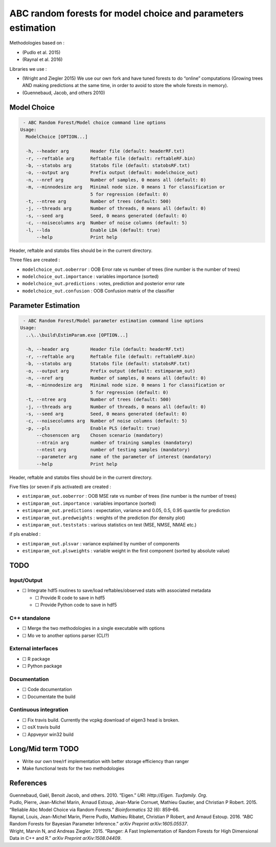 ABC random forests for model choice and parameters estimation
=============================================================

|Build Status|

Methodologies based on :

-  (Pudlo et al. 2015)
-  (Raynal et al. 2016)

Libraries we use :

-  (Wright and Ziegler 2015) We use our own fork and have tuned forests
   to do “online” computations (Growing trees AND making predictions at
   the same time, in order to avoid to store the whole forests in
   memory).
-  (Guennebaud, Jacob, and others 2010)

Model Choice
------------

.. code:: text

    - ABC Random Forest/Model choice command line options
   Usage:
     ModelChoice [OPTION...]

     -h, --header arg        Header file (default: headerRF.txt)
     -r, --reftable arg      Reftable file (default: reftableRF.bin)
     -b, --statobs arg       Statobs file (default: statobsRF.txt)
     -o, --output arg        Prefix output (default: modelchoice_out)
     -n, --nref arg          Number of samples, 0 means all (default: 0)
     -m, --minnodesize arg   Minimal node size. 0 means 1 for classification or
                             5 for regression (default: 0)
     -t, --ntree arg         Number of trees (default: 500)
     -j, --threads arg       Number of threads, 0 means all (default: 0)
     -s, --seed arg          Seed, 0 means generated (default: 0)
     -c, --noisecolumns arg  Number of noise columns (default: 5)
     -l, --lda               Enable LDA (default: true)
         --help              Print help

Header, reftable and statobs files should be in the current directory.

Three files are created :

-  ``modelchoice_out.ooberror`` : OOB Error rate vs number of trees
   (line number is the number of trees)
-  ``modelchoice_out.importance`` : variables importance (sorted)
-  ``modelchoice_out.predictions`` : votes, prediction and posterior
   error rate
-  ``modelchoice_out.confusion`` : OOB Confusion matrix of the
   classifier

Parameter Estimation
--------------------

.. code:: text

    - ABC Random Forest/Model parameter estimation command line options
   Usage:
     ..\..\build\EstimParam.exe [OPTION...]

     -h, --header arg        Header file (default: headerRF.txt)
     -r, --reftable arg      Reftable file (default: reftableRF.bin)
     -b, --statobs arg       Statobs file (default: statobsRF.txt)
     -o, --output arg        Prefix output (default: estimparam_out)
     -n, --nref arg          Number of samples, 0 means all (default: 0)
     -m, --minnodesize arg   Minimal node size. 0 means 1 for classification or
                             5 for regression (default: 0)
     -t, --ntree arg         Number of trees (default: 500)
     -j, --threads arg       Number of threads, 0 means all (default: 0)
     -s, --seed arg          Seed, 0 means generated (default: 0)
     -c, --noisecolumns arg  Number of noise columns (default: 5)
     -p, --pls               Enable PLS (default: true)
         --chosenscen arg    Chosen scenario (mandatory)
         --ntrain arg        number of training samples (mandatory)
         --ntest arg         number of testing samples (mandatory)
         --parameter arg     name of the parameter of interest (mandatory)
         --help              Print help

Header, reftable and statobs files should be in the current directory.

Five files (or seven if pls activated) are created :

-  ``estimparam_out.ooberror`` : OOB MSE rate vs number of trees (line
   number is the number of trees)
-  ``estimparam_out.importance`` : variables importance (sorted)
-  ``estimparam_out.predictions`` : expectation, variance and 0.05, 0.5,
   0.95 quantile for prediction
-  ``estimparam_out.predweights`` : weights of the prediction (for
   density plot)
-  ``estimparam_out.teststats`` : various statistics on test (MSE, NMSE,
   NMAE etc.)

if pls enabled :

-  ``estimparam_out.plsvar`` : variance explained by number of
   components
-  ``estimparam_out.plsweights`` : variable weight in the first
   component (sorted by absolute value)

TODO
----

Input/Output
~~~~~~~~~~~~

-  ☐ Integrate hdf5 routines to save/load reftables/observed stats with
   associated metadata

   -  ☐ Provide R code to save in hdf5
   -  ☐ Provide Python code to save in hdf5

C++ standalone
~~~~~~~~~~~~~~

-  ☐ Merge the two methodologies in a single executable with options
-  ☐ Mo ve to another options parser (CLI?)

External interfaces
~~~~~~~~~~~~~~~~~~~

-  ☐ R package
-  ☐ Python package

Documentation
~~~~~~~~~~~~~

-  ☐ Code documentation
-  ☐ Documentate the build

Continuous integration
~~~~~~~~~~~~~~~~~~~~~~

-  ☐ Fix travis build. Currently the vcpkg download of eigen3 head is
   broken.
-  ☐ osX travis build
-  ☐ Appveyor win32 build

Long/Mid term TODO
------------------

-  Write our own tree/rf implementation with better storage efficiency
   than ranger
-  Make functional tests for the two methodologies

References
----------

.. container:: references
   :name: refs

   .. container::
      :name: ref-guennebaud2010eigen

      Guennebaud, Gaël, Benoit Jacob, and others. 2010. “Eigen.” *URl:
      Http://Eigen. Tuxfamily. Org*.

   .. container::
      :name: ref-pudlo2015reliable

      Pudlo, Pierre, Jean-Michel Marin, Arnaud Estoup, Jean-Marie
      Cornuet, Mathieu Gautier, and Christian P Robert. 2015. “Reliable
      Abc Model Choice via Random Forests.” *Bioinformatics* 32 (6):
      859–66.

   .. container::
      :name: ref-raynal2016abc

      Raynal, Louis, Jean-Michel Marin, Pierre Pudlo, Mathieu Ribatet,
      Christian P Robert, and Arnaud Estoup. 2016. “ABC Random Forests
      for Bayesian Parameter Inference.” *arXiv Preprint
      arXiv:1605.05537*.

   .. container::
      :name: ref-wright2015ranger

      Wright, Marvin N, and Andreas Ziegler. 2015. “Ranger: A Fast
      Implementation of Random Forests for High Dimensional Data in C++
      and R.” *arXiv Preprint arXiv:1508.04409*.

.. |Build Status| image:: https://travis-ci.com/fradav/abcranger.svg?branch=master
   :target: https://travis-ci.com/fradav/abcranger
